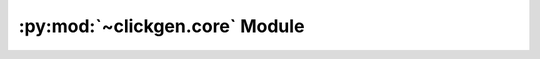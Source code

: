 
.. py:module:: clickgen.core
.. py:currentmodule:: clickgen.core

:py:mod:`~clickgen.core` Module
===============================
